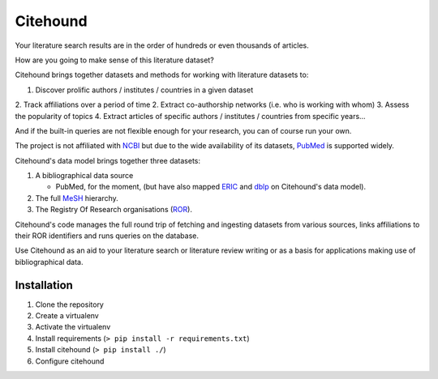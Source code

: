 Citehound
=========

Your literature search results are in the order of hundreds or even thousands of articles.

How are you going to make sense of this literature dataset?  


Citehound brings together datasets and methods for working with literature datasets to:

1. Discover prolific authors / institutes / countries in a given dataset
2. Track affiliations over a period of time
2. Extract co-authorship networks (i.e. who is working with whom)
3. Assess the popularity of topics
4. Extract articles of specific authors / institutes / countries from specific years...

And if the built-in queries are not flexible enough for your research, you can of course run your own.


The project is not affiliated with `NCBI <https://www.ncbi.nlm.nih.gov/>`_ but due to the wide 
availability of its datasets, `PubMed <https://pubmed.ncbi.nlm.nih.gov/>`_ is supported widely.


Citehound's data model brings together three datasets:

1. A bibliographical data source

   * PubMed, for the moment, (but have also mapped `ERIC <https://eric.ed.gov/>`_ and `dblp <https://dblp.org/>`_ on 
     Citehound's data model).

2. The full `MeSH <https://meshb.nlm.nih.gov/>`_ hierarchy.

3. The Registry Of Research organisations (`ROR <https://ror.org/>`_).

Citehound's code manages the full round trip of fetching and ingesting datasets from various sources,
links affiliations to their ROR identifiers and runs queries on the database.

Use Citehound as an aid to your literature search or literature review writing or as a basis for 
applications making use of bibliographical data.

Installation
------------

1. Clone the repository
2. Create a virtualenv
3. Activate the virtualenv
4. Install requirements (``> pip install -r requirements.txt``)
5. Install citehound (``> pip install ./``)
6. Configure citehound


